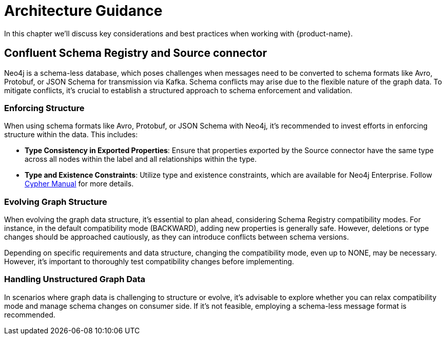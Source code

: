 = Architecture Guidance

In this chapter we'll discuss key considerations and best practices when working with {product-name}.

== Confluent Schema Registry and Source connector

Neo4j is a schema-less database, which poses challenges when messages need to be converted to schema formats like Avro,
Protobuf, or JSON Schema for transmission via Kafka. Schema conflicts may arise due to the flexible nature of the graph data.
To mitigate conflicts, it's crucial to establish a structured approach to schema enforcement and validation.

=== Enforcing Structure

When using schema formats like Avro, Protobuf, or JSON Schema with Neo4j, it's recommended to
invest efforts in enforcing structure within the data. This includes:

* *Type Consistency in Exported Properties*: Ensure that properties exported by the Source connector have the same type across
all nodes within the label and all relationships within the type.
* *Type and Existence Constraints*: Utilize type and existence constraints, which are available for Neo4j Enterprise.
Follow link:{cypher-manual-page-uri}/constraints[Cypher Manual] for more details.

=== Evolving Graph Structure

When evolving the graph data structure, it's essential to plan ahead, considering Schema Registry compatibility modes.
For instance, in the default compatibility mode (BACKWARD), adding new properties is generally safe.
However, deletions or type changes should be approached cautiously, as they can introduce conflicts between schema versions.

Depending on specific requirements and data structure, changing the compatibility mode, even up to NONE, may be necessary.
However, it's important to thoroughly test compatibility changes before implementing.

=== Handling Unstructured Graph Data

In scenarios where graph data is challenging to structure or evolve, it's advisable to explore whether you can relax
compatibility mode and manage schema changes on consumer side.
If it's not feasible, employing a schema-less message format is recommended.
